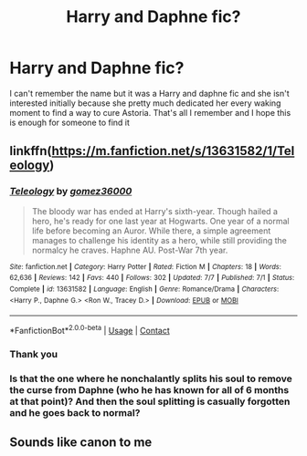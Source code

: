 #+TITLE: Harry and Daphne fic?

* Harry and Daphne fic?
:PROPERTIES:
:Author: justaguy3399
:Score: 10
:DateUnix: 1602443314.0
:DateShort: 2020-Oct-11
:FlairText: What's That Fic?
:END:
I can't remember the name but it was a Harry and daphne fic and she isn't interested initially because she pretty much dedicated her every waking moment to find a way to cure Astoria. That's all I remember and I hope this is enough for someone to find it


** linkffn([[https://m.fanfiction.net/s/13631582/1/Teleology]])
:PROPERTIES:
:Author: RevLC
:Score: 4
:DateUnix: 1602445891.0
:DateShort: 2020-Oct-11
:END:

*** [[https://www.fanfiction.net/s/13631582/1/][*/Teleology/*]] by [[https://www.fanfiction.net/u/1604386/gomez36000][/gomez36000/]]

#+begin_quote
  The bloody war has ended at Harry's sixth-year. Though hailed a hero, he's ready for one last year at Hogwarts. One year of a normal life before becoming an Auror. While there, a simple agreement manages to challenge his identity as a hero, while still providing the normalcy he craves. Haphne AU. Post-War 7th year.
#+end_quote

^{/Site/:} ^{fanfiction.net} ^{*|*} ^{/Category/:} ^{Harry} ^{Potter} ^{*|*} ^{/Rated/:} ^{Fiction} ^{M} ^{*|*} ^{/Chapters/:} ^{18} ^{*|*} ^{/Words/:} ^{62,636} ^{*|*} ^{/Reviews/:} ^{142} ^{*|*} ^{/Favs/:} ^{440} ^{*|*} ^{/Follows/:} ^{302} ^{*|*} ^{/Updated/:} ^{7/7} ^{*|*} ^{/Published/:} ^{7/1} ^{*|*} ^{/Status/:} ^{Complete} ^{*|*} ^{/id/:} ^{13631582} ^{*|*} ^{/Language/:} ^{English} ^{*|*} ^{/Genre/:} ^{Romance/Drama} ^{*|*} ^{/Characters/:} ^{<Harry} ^{P.,} ^{Daphne} ^{G.>} ^{<Ron} ^{W.,} ^{Tracey} ^{D.>} ^{*|*} ^{/Download/:} ^{[[http://www.ff2ebook.com/old/ffn-bot/index.php?id=13631582&source=ff&filetype=epub][EPUB]]} ^{or} ^{[[http://www.ff2ebook.com/old/ffn-bot/index.php?id=13631582&source=ff&filetype=mobi][MOBI]]}

--------------

*FanfictionBot*^{2.0.0-beta} | [[https://github.com/FanfictionBot/reddit-ffn-bot/wiki/Usage][Usage]] | [[https://www.reddit.com/message/compose?to=tusing][Contact]]
:PROPERTIES:
:Author: FanfictionBot
:Score: 2
:DateUnix: 1602445909.0
:DateShort: 2020-Oct-11
:END:


*** Thank you
:PROPERTIES:
:Author: justaguy3399
:Score: 2
:DateUnix: 1602447450.0
:DateShort: 2020-Oct-11
:END:


*** Is that the one where he nonchalantly splits his soul to remove the curse from Daphne (who he has known for all of 6 months at that point)? And then the soul splitting is casually forgotten and he goes back to normal?
:PROPERTIES:
:Author: T0lias
:Score: 2
:DateUnix: 1602636587.0
:DateShort: 2020-Oct-14
:END:


** Sounds like canon to me
:PROPERTIES:
:Author: SeaWeb5
:Score: 3
:DateUnix: 1602473955.0
:DateShort: 2020-Oct-12
:END:
